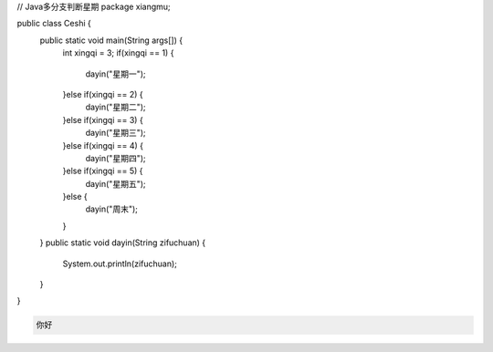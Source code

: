 .. title: Java代码案例10——多分支判断星期
.. slug: javadai-ma-an-li-10-duo-fen-zhi-pan-duan-xing-qi
.. date: 2022-11-01 11:14:28 UTC+08:00
.. tags: Java代码案例
.. category: Java
.. link: 
.. description: 
.. type: text

.. code-block:: java
    :number-lines:

// Java多分支判断星期
package xiangmu;

public class Ceshi {
	public static void main(String args[]) {
		int xingqi = 3;
		if(xingqi == 1) {
			dayin("星期一");
		}else if(xingqi == 2) {
			dayin("星期二");
		}else if(xingqi == 3) {
			dayin("星期三");
		}else if(xingqi == 4) {
			dayin("星期四");
		}else if(xingqi == 5) {
			dayin("星期五");
		}else {
			dayin("周末");
		}
	}
	public static void dayin(String zifuchuan) {
		System.out.println(zifuchuan);
	}
}


.. code-block:: text

    你好

